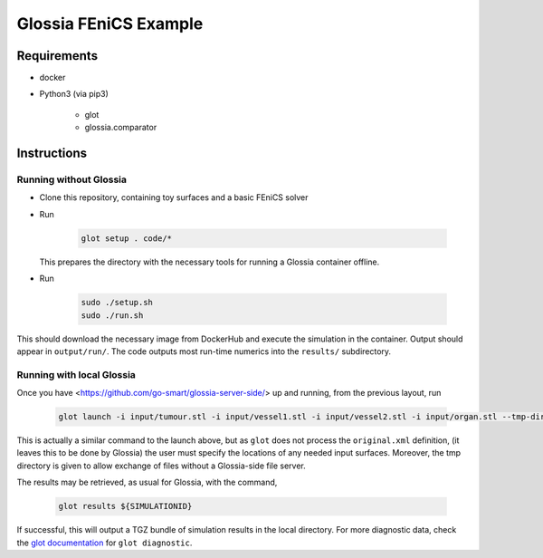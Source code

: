 Glossia FEniCS Example
======================

Requirements
------------

- docker
- Python3 (via pip3)

    - glot
    - glossia.comparator

Instructions
------------

Running without Glossia
~~~~~~~~~~~~~~~~~~~~~~~

- Clone this repository, containing toy surfaces and a basic FEniCS solver
- Run

    .. code-block::
    
        glot setup . code/*
        
  This prepares the directory with the necessary tools for running a Glossia container offline.
- Run

    .. code-block::
    
        sudo ./setup.sh
        sudo ./run.sh
    
This should download the necessary image from DockerHub and execute the simulation in the container. Output should
appear in ``output/run/``. The code outputs most run-time numerics into the ``results/`` subdirectory.

Running with local Glossia
~~~~~~~~~~~~~~~~~~~~~~~~~~

Once you have <https://github.com/go-smart/glossia-server-side/> up and running, from the previous layout, run

    .. code-block::

        glot launch -i input/tumour.stl -i input/vessel1.stl -i input/vessel2.stl -i input/organ.stl --tmp-directory ${GLOSSIA_SERVER_SIDE_LOCATION}/transferrer original.xml code/*

This is actually a similar command to the launch above, but as ``glot`` does not process the ``original.xml`` definition,
(it leaves this to be done by Glossia) the user must specify the locations of any needed input surfaces. Moreover,
the tmp directory is given to allow exchange of files without a Glossia-side file server.

The results may be retrieved, as usual for Glossia, with the command,

    .. code-block::

        glot results ${SIMULATIONID}

If successful, this will output a TGZ bundle of simulation results in the local directory. For more diagnostic
data, check the `glot documentation <https://go-smart.github.io/glot>`_ for ``glot diagnostic``.
